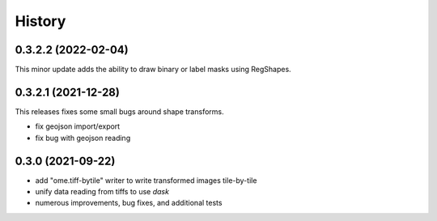 =======
History
=======

0.3.2.2 (2022-02-04)
---------------------
This minor update adds the ability to draw binary or label masks using RegShapes.


0.3.2.1 (2021-12-28)
---------------------
This releases fixes some small bugs around shape transforms.

* fix geojson import/export
* fix bug with geojson reading


0.3.0 (2021-09-22)
-------------------

* add "ome.tiff-bytile" writer to write transformed images tile-by-tile
* unify data reading from tiffs to use `dask`
* numerous improvements, bug fixes, and additional tests
